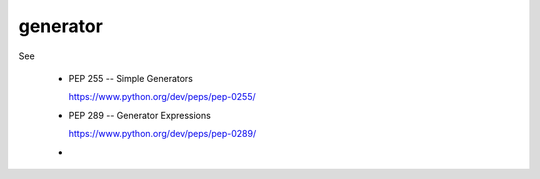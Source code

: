 generator
=========

See

  - PEP 255 -- Simple Generators

    `<https://www.python.org/dev/peps/pep-0255/>`_

  - PEP 289 -- Generator Expressions

    `<https://www.python.org/dev/peps/pep-0289/>`_

  - 

